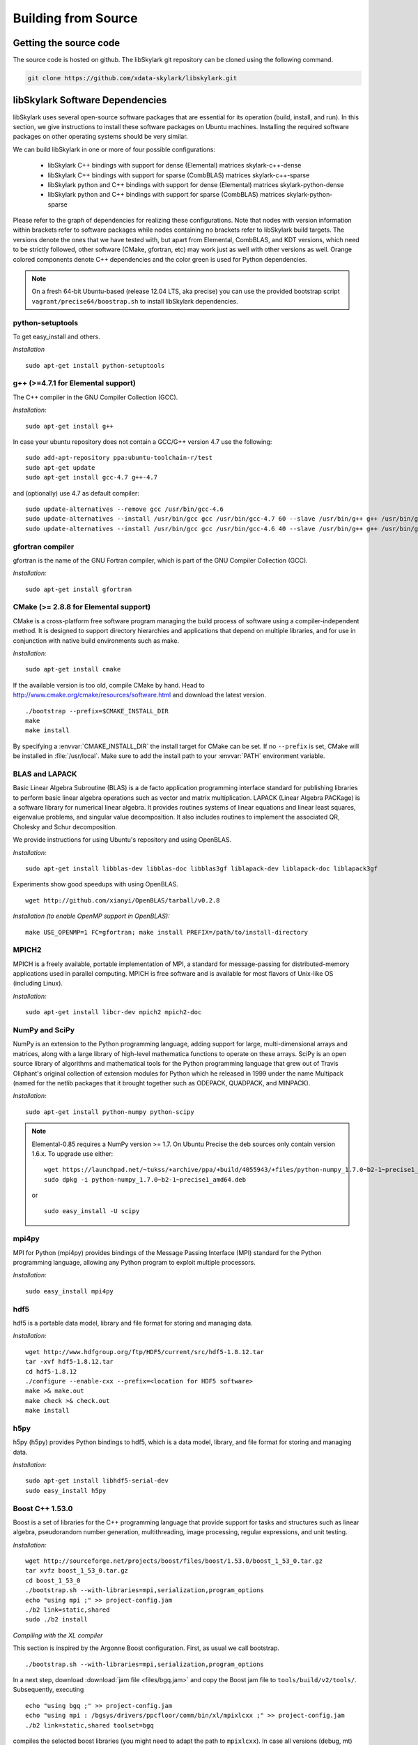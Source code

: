.. highlight:: rst

Building from Source
*********************

Getting the source code
========================

The source code is hosted on github. The libSkylark git repository can be
cloned using the following command.

.. code-block:: sh

    git clone https://github.com/xdata-skylark/libskylark.git


libSkylark Software Dependencies
=================================

libSkylark uses several open-source software packages that are essential for its
operation (build, install, and run). In this section, we give instructions to
install these software packages on Ubuntu machines. Installing the required
software packages on other operating systems should be very similar.

We can build libSkylark in one or more of four possible configurations:

    * libSkylark C++ bindings with support for dense (Elemental) matrices skylark-c++-dense
    * libSkylark C++ bindings with support for sparse (CombBLAS) matrices skylark-c++-sparse
    * libSkylark python and C++ bindings with support for dense (Elemental) matrices skylark-python-dense
    * libSkylark python and C++ bindings with support for sparse (CombBLAS) matrices skylark-python-sparse

Please refer to the graph of dependencies for realizing these configurations.
Note that nodes with version information within brackets refer to software
packages while nodes containing no brackets refer to libSkylark build targets.
The versions denote the ones that we have tested with, but apart from Elemental,
CombBLAS, and KDT versions, which need to be strictly followed, other software
(CMake, gfortran, etc) may work just as well with other versions as well.
Orange colored components denote C++ dependencies and the color green is used
for Python dependencies.

.. image:: skylark-dependencies.png
    :width: 650 px
    :align: center


.. note::

    On a fresh 64-bit Ubuntu-based (release 12.04 LTS, aka precise) you can
    use the provided bootstrap script ``vagrant/precise64/boostrap.sh`` to
    install libSkylark dependencies.


python-setuptools
------------------

To get easy_install and others.

*Installation*

::

	sudo apt-get install python-setuptools

g++ (>=4.7.1 for Elemental support)
------------------------------------

The C++ compiler in the GNU Compiler Collection (GCC).

*Installation:*

::

	sudo apt-get install g++

In case your ubuntu repository does not contain a GCC/G++ version 4.7 use the following:

::

	sudo add-apt-repository ppa:ubuntu-toolchain-r/test
	sudo apt-get update
	sudo apt-get install gcc-4.7 g++-4.7

and (optionally) use 4.7 as default compiler:

::

	sudo update-alternatives --remove gcc /usr/bin/gcc-4.6
	sudo update-alternatives --install /usr/bin/gcc gcc /usr/bin/gcc-4.7 60 --slave /usr/bin/g++ g++ /usr/bin/g++-4.7
	sudo update-alternatives --install /usr/bin/gcc gcc /usr/bin/gcc-4.6 40 --slave /usr/bin/g++ g++ /usr/bin/g++-4.6

gfortran compiler
------------------

gfortran is the name of the  GNU  Fortran  compiler, which is part of the  GNU Compiler Collection (GCC).

*Installation:*

::

	sudo apt-get install gfortran

CMake (>= 2.8.8 for Elemental support)
---------------------------------------

CMake is a cross-platform free software program managing the build process of
software using a compiler-independent method. It is designed to support
directory hierarchies and applications that depend on multiple libraries, and
for use in conjunction with native build environments such as make.

*Installation:*

::

	sudo apt-get install cmake

If the available version is too old, compile CMake by hand.
Head to http://www.cmake.org/cmake/resources/software.html and download the
latest version.

::

    ./bootstrap --prefix=$CMAKE_INSTALL_DIR
    make
    make install

By specifying a :envvar:`CMAKE_INSTALL_DIR` the install target for CMake can be
set. If no ``--prefix`` is set, CMake will be installed in :file:`/usr/local`.
Make sure to add the install path to your :envvar:`PATH` environment variable.


BLAS and LAPACK
----------------

Basic Linear Algebra Subroutine (BLAS) is a de facto application
programming interface standard for publishing libraries to perform basic
linear algebra operations such as vector and matrix multiplication.
LAPACK (Linear Algebra PACKage) is a software library for numerical linear
algebra. It provides routines systems of linear equations and linear least
squares, eigenvalue problems, and singular value decomposition. It also
includes routines to implement the associated QR, Cholesky and Schur
decomposition.

We provide instructions for using Ubuntu's repository and using OpenBLAS.

*Installation:*

::

	sudo apt-get install libblas-dev libblas-doc libblas3gf liblapack-dev liblapack-doc liblapack3gf

Experiments show good speedups with using OpenBLAS.

::

	wget http://github.com/xianyi/OpenBLAS/tarball/v0.2.8

*Installation (to enable OpenMP support in OpenBLAS):*

::

	make USE_OPENMP=1 FC=gfortran; make install PREFIX=/path/to/install-directory

MPICH2
--------

MPICH is a freely available, portable implementation of MPI, a standard for
message-passing for distributed-memory applications used in parallel
computing. MPICH is free software and is available for most flavors of
Unix-like OS (including Linux).

*Installation:*

::

	sudo apt-get install libcr-dev mpich2 mpich2-doc

NumPy and SciPy
----------------

NumPy is an extension to the Python programming language, adding support
for large, multi-dimensional arrays and matrices, along with a large
library of high-level mathematica functions to operate on these arrays.
SciPy is an open source library of algorithms and mathematical tools for
the Python programming language that grew out of Travis Oliphant's original
collection of extension modules for Python which he released in 1999 under
the name Multipack (named for the netlib packages that it brought together
such as ODEPACK, QUADPACK, and MINPACK).

*Installation:*

::

	sudo apt-get install python-numpy python-scipy

.. note:: Elemental-0.85 requires a NumPy version >= 1.7. On Ubuntu Precise the deb sources only contain version 1.6.x. To upgrade use either:

    ::

    	wget https://launchpad.net/~tukss/+archive/ppa/+build/4055943/+files/python-numpy_1.7.0~b2-1~precise1_amd64.deb
    	sudo dpkg -i python-numpy_1.7.0~b2-1~precise1_amd64.deb

    or

    ::

    	sudo easy_install -U scipy

mpi4py
-------

MPI for Python (mpi4py) provides bindings of the Message Passing Interface
(MPI) standard for the Python programming language, allowing any Python
program to exploit multiple processors.

*Installation:*

::

	sudo easy_install mpi4py

hdf5
----

hdf5 is a portable data model, library and file format for storing and
managing data.

*Installation:*

::

	wget http://www.hdfgroup.org/ftp/HDF5/current/src/hdf5-1.8.12.tar
	tar -xvf hdf5-1.8.12.tar
	cd hdf5-1.8.12
	./configure --enable-cxx --prefix=<location for HDF5 software>
	make >& make.out
	make check >& check.out
	make install

h5py
-----

h5py (h5py) provides Python bindings to hdf5, which is a data model,
library, and file format for storing and managing data.

*Installation:*

::

	sudo apt-get install libhdf5-serial-dev
	sudo easy_install h5py

Boost C++ 1.53.0
-----------------


Boost is a set of libraries for the C++ programming language that provide
support for tasks and structures such as linear algebra, pseudorandom
number generation, multithreading, image processing, regular expressions,
and unit testing.

*Installation:*

::

	wget http://sourceforge.net/projects/boost/files/boost/1.53.0/boost_1_53_0.tar.gz
	tar xvfz boost_1_53_0.tar.gz
	cd boost_1_53_0
	./bootstrap.sh --with-libraries=mpi,serialization,program_options
	echo "using mpi ;" >> project-config.jam
	./b2 link=static,shared
	sudo ./b2 install

*Compiling with the XL compiler*

This section is inspired by the Argonne Boost configuration. First, as usual
we call bootstrap.

::

	./bootstrap.sh --with-libraries=mpi,serialization,program_options

In a next step, download :download:`jam file <files/bgq.jam>` and
copy the Boost jam file to ``tools/build/v2/tools/``.
Subsequently, executing

::

	echo "using bgq ;" >> project-config.jam
	echo "using mpi : /bgsys/drivers/ppcfloor/comm/bin/xl/mpixlcxx ;" >> project-config.jam
	./b2 link=static,shared toolset=bgq

compiles the selected boost libraries (you might need to adapt the path to
``mpixlcxx``). In case all versions (debug, mt) are required, use
``--build-type=complete``.

.. note:: Make sure to only use -O2 because -O3 and higher will result in a
    segfault in the compiler for some packages (e.g. :command:`program_options`),
    see http://www-01.ibm.com/support/docview.wss?uid=swg1LI77249.


Elemental 0.85
---------------

Elemental is a framework for distributed-memory dense linear algebra that
strives to be both fast and convenient. It combines ideas including:
element-wise matrix distributions (Hendrickson et al.), object-oriented
submatrix tracking (FLAME, van de Geijn et al.), and first-class matrix
distributions (PLAPACK, van de Geijn et al.).

We support version 0.85. Elemental's API is a moving target, so newer versions
might not work as-is. 

*Installation: (make sure to use a compiler with c++11 support)*

::

        wget http://libelemental.org/pub/releases/Elemental-0.85.tgz
        tar xvfz Elemental-0.85.tgz
        cd Elemental-0.85/
        mkdir build
        cd build
        cmake ..
        make
        sudo make install

The installation prefix can be set using the ``CMAKE_INSTALL_PREFIX``.

If you want to use non-default math libraries specify the ``MATH_LIBS``
variable.
For example for OpenBLAS, run cmake along the following lines:

::

        cmake -D MATH_LIBS="-L/usr/local/lib -llapack -lopenblas -lm" ..

.. note:: Note that the cmake comamnd above may require additional options for
    non-standard Python installations, e.g. Anaconda,
    ``-D  PYTHON_LIBRARY=/path/to/libpython2.7.so  -D PYTHON_INCLUDE_DIR=/path/to/include/python2.7``


Combinatorial BLAS (CombBLAS) 1.4
----------------------------------

The Combinatorial BLAS is an extensible distributed-memory parallel graph
library offering a small but powerful set of linear algebra primitives
specifically targeting graph analytics. We use it in libSkylark to represent
sparse matrices.

*Installation:*

::

	wget http://gauss.cs.ucsb.edu/~aydin/CombBLAS_FILES/CombBLAS_beta_14_0.tgz
	tar xvfz CombBLAS_beta_14_0.tgz
	cd CombBLAS/
	cmake .
	make

*Shared Libs*

In order to use libSkylark through Python, make sure to compile and append the
directory containing the ``*.so`` files to your :envvar:`LD_LIBRARY_PATH`.

::

	cd CombBLAS/
	rm CMakeCache.txt
	cmake -DBUILD_SHARED_LIBS:BOOL=ON .
	make

KDT
----

The Knowledge Discovery Toolbox (KDT) provides a Python interface (amongst
other things) to CombBLAS. libSkylark requires this package to handle sparse
matrices through the Python interface.

To install kdt you need python and python-dev libs:

::

	sudo apt-get install python
	sudo apt-get install python-dev

Head over to http://kdt.sourceforge.net/wiki/index.php/Download and
download kdt-0.3.tar.gz. Then execute:

::

	tar xzf kdt-0.3.tar.gz
	cd kdt-0.3
	export CC=mpicxx
	export CXX=mpicxx
	python setup.py build
	sudo python setup.py install

See http://kdt.sourceforge.net/wiki/index.php/Installation for further
information.

FFTW 3.3.3
-----------

FFTW is a C subroutine library for computing the discrete Fourier transform
(DFT) in one or more dimensions, of arbitrary input size, and of both real and
complex data (as well as of even/odd data, i.e. the discrete cosine/sine
transforms or DCT/DST).

*Installation:*

::

	wget http://www.fftw.org/fftw-3.3.3.tar.gz
	tar xvfz fftw-3.3.3.tar.gz
	cd fftw-3.3.3/
	./configure --enable-shared
	make -j4
	sudo make install


Random123 1.08
---------------

Random123 is a library of "counter-based" random number generators
(CBRNGs). We use them in libSkylark to generate independent random number
streams.

*Installation:*

::

	wget http://www.thesalmons.org/john/random123/releases/1.08/Random123-1.08.tar.gz
	tar xvfz Random123-1.08.tar.gz
	sudo cp -r Random123-1.08/include/Random123 /usr/local/include

Doxygen
--------

Doxygen is a documentation generator, a tool for writing software reference
documentation. The documentation is written within code, and is thus
relatively easy to keep up to date. Doxygen can cross reference
documentation and code, so that the reader of a document can easily refer
to the actual code.

*Installation:*

::

	sudo apt-get install doxygen

Graphviz
----------


Graphviz (short for Graph Visualization Software) is a package of
open-source tools initiated by AT&T Labs Research for drawing graphs
specified in DOT language scripts.

*Installation:*

::

	sudo apt-get install graphviz


.. _build-libskylark-label:

Building libSkylark
====================

libSkylark uses Cmake as a build system. Before you start please make
sure to check out the Section "Installing software dependencies for
libSkylark" to learn about the required dependencies.

**Quick guide**: In many situation the default configuration and settings
should work out of the box. To that end execute

::

	cd $BUILD_DIR
	CC=mpicc CXX=mpicxx cmake $SRC_DIR
	make
	make install

.. note:: If you have MPI compilers in your PATH environment variable, CMake
    may overwrite the compiler specified in the CXX flag.

In case you have a more specific setup or this does not work on your
machine continue reading the next sections.

Python only user-level installation
-----------------------------------
In case you do not have root access, and are satisfied with an Python only
installation, you can install the Python package only at user-level.

::

	cd $BUILD_DIR
	CC=mpicc CXX=mpicxx cmake $SRC_DIR
	make
	cd python-skylark
        python ./setup.py install --user

The Python package will be installed under :file:`~/.local`. The directory :file:`~/.local/lib` should
be in the library load path for the installation to function properly.

Directory setup
----------------

For the rest of this section let's keep the following conventions:

    * the source code is checked out and :envvar:`$SRC_DIR` points to the base directory in the libSkylark repository, e.g.

	::

		export SRC_DIR=/home/user/workspace/libskylark

    * you created a **separate** (do not build in the $SRC_DIR$) build directory :envvar:`$BUILD_DIR` that is used to generate object files, libraries and executables, e.g.

	::

		export BUILD_DIR=/home/user/build/libskylark

Build options
--------------

libSkylark accepts build options in order to customize components. The
following table summarizes all currently available build options:

================ =========== ==========================================================================================
Name             Default     Description
================ =========== ==========================================================================================
USE_FFTW          ON          Build with fftw support
USE_COMBBLAS      OFF         Build with CombBLAS sparse matrix support
USE_PROFILER      OFF         Build with internal profiler
USE_HYBRID        OFF         Build in hybrid mode OpenMP and MPI (if Elemental was compiled in hybrid mode, activate)
BUILD_PYTHON      ON          Build Python interface
BUILD_EXAMPLES    ON          Build libSkylark examples (see examples directory)
BUILD_ML          ON          Build libSkylark with machine learning solvers Build type
================ =========== ==========================================================================================

You can specify the desired build type with ``-DCMAKE_BUILD_TYPE=STRING``,
where ``STRING`` is any of

================ =======
Name             Flags
================ =======
RELWITHDEBINFO   -O3 -g
RELEASE          -O3
DEBUG            -O0 -g
================ =======

The default is RELWITHDEBINFO.

Environment variables
----------------------

The installation of libSkylark can be influenced with two variables:

    * the CMake parameter ``CMAKE_INSTALL_PREFIX`` (i.e. pass ``-DCMAKE_INSTALL_PREFIX=/home/user/software`` when calling :command:`cmake`), and
    * the environment variable :envvar:`$PYTHON_SITE_PACKAGES` to determine the installation location for python packages. Don't forget to adapt the :envvar:`$PYTHONPATH` environment variable as well. Example: If :envvar:`$PYTHON_SITE_PACKAGES` is set to :file:`/home/user/local`, CMake will install the Python bindings under :file:`/home/user/local/lib/python2.7/site-packages/skylark`. At this point, you will have to append :envvar:`$PYTHONPATH` with :file:`/home/user/local/lib/python2.7/site-packages`!

To help CMake to locate installed dependencies (system-wide installed dependencies should be found automatically), you should set the following environment variables:

====================== =============================================================================
Name                   Description
====================== =============================================================================
ELEMENTAL_ROOT         Looks for headers in :envvar:`$ELEMENTAL_ROOT`/include and libs in :envvar:`$ELEMENTAL_ROOT`/lib
COMBBLAS_ROOT          Looks for headers in :envvar:`$COMBBLAS_ROOT`/ and libs in :envvar:`$COMBBLAS_ROOT`/lib
FTW_ROOT               Looks for headers in :envvar:`$FFTW_ROOT`/include and libs in :envvar:`$FFTW_ROOT`/lib
BOOST_ROOT             For non system-wide boost installations
RANDOM123_ROOT         Looks for headers in :envvar:`$RANDOM_123_ROOT`/include
HDF5_ROOT              Looks for headers in :envvar:`$HDF5_ROOT`/include and libs in :envvar:`$HDF5_ROOT`/lib
====================== =============================================================================

Configuring, compiling and installing libSkylark
------------------------------------------------

Finally we are ready to configure, compile and install libSkylark. The default configuration (compiling Elemental and Python
support, installed system-wide) can be compiled and installed with:

::

	cd $BUILD_DIR
	CC=mpicc CXX=mpicxx cmake $SRC_DIR
	make
	make install

.. note:: If you have MPI compilers in your PATH CMake will use the most generic
    (e.g. :command:`mpicxx`) version
    (see https://github.com/Kitware/CMake/blob/master/Modules/FindMPI.cmake#L113).
    This may overwrite the compiler specified in the CXX flag.

The Python packages will most likely be installed under
:file:`/usr/lib/pythonX.Y/dist-packages` (OS and version dependent). Check the
configure output for more details about default installation paths on your machine.

For the sake of illustration let's assume you want to enable CombBLAS support
and install everything in :file:`~/local`:

::

	cd $BUILD_DIR
	export PYTHON_SITE_PACKAGES=~/local/
	CC=mpicc CXX=mpicxx cmake -DCMAKE_INSTALL_PREFIX=~/local -DWITH_COMBBLAS=ON $SRC_DIR
	make
	make install

Notice that we set the :envvar:`PYTHON_SITE_PACKAGES` and passed a
``CMAKE_INSTALL_PREFIX`` to the :command:`cmake` command above. Additionally we
enabled CombBLAS support. Note that you have to make sure that the required
libraries are compiled and the environment variables correctly point to the
installation locations (i.e. ``export COMBBLAS_ROOT=~/software/combblas/``).

.. note:: If a specific linking type wants to be enforced, check out the CMake
    variable ``CMAKE_FIND_LIBRARY_SUFFIXES`` (e.g. use
    ``SET(CMAKE_FIND_LIBRARY_SUFFIXES ".so"``).


Code documentation Doxygen
---------------------------

To generate the documentation (see dependency section for Doxygen installation), run

::

	cd $BUILD_DIR
	make doc

This will generate the Doxygen documentation under :file:`$BUILD_DIR/Documentation`.
To read the documentation open :file:`$BUILD_DIR/Documentation/html/index.html` in a browser.


Sphinx
-------

Make sure to install the Sphinx dependencies before you run make sphinx-doc:

.. code-block:: sh

    apt-get install python-sphinx
    cd /tmp
    svn co https://svn.code.sf.net/p/matplotlib/code/trunk/sampledoc_tut
    mkdir $HOME/.sphinx_ext
    cp sampledoc_tut/sphinxext/*.py $HOME/.sphinx_ext
    rm -rf /tmp/sampledoc_tut

    export SPHINXEXT=$HOME/.sphinx_ext

.. note:: Sphinx requires some dependencies, e.g. plots and latex equations.

    .. code-block:: sh

        apt-get python-dateutil
        apt-get libfreetype6-dev libpng-dev
        easy-install matplotlib
        apt-get install texlive-latex-base
        apt-get install texlive-latex-extra

Then run

.. code-block:: sh

    cd $BUILD_DIR
    make sphinx-doc

and point your browser to :file:`$BUILD_DIR/Documentation/sphinx/index.html`.

Testing
-----------

In order to run unit tests, execute

::

	cd $BUILD_DIR
	make test

Running examples
-----------------

There are two examples in the example folder (for more see python-skylark).
The elemental.cpp shows how C++ code can utilize libSkylark. Run

::

	examples/elemental -help

in the :envvar:`$BUILD_DIR` to get a list of available command line options.

Linking against libSkylark
--------------------------

If you plan to use libSkylark as a library in your project, the following steps
are necessary to build and link your application:

    * add the include path of all libSkylark headers: :file:`${SKYLARK_INSTALL_DIR}/include` (if configured with ``-DCMAKE_INSTALL_PREFIX=${SKYLARK_INSTALL_DIR}``,
    * link against all external libraries used when building libSkylark (take a look and maybe reuse the find modules in :file:`${SRC_DIR}/CMakeModules`:
        * FFTW: fftw3.h
        * Elemental: header files, libelemental, libpmrrr
        * CombBLAS: header files, libMPITypelib, libCommGridlib, libMemoryPoollib
        * Random123: threefry.h, MicroURNG.hpp
        * HDF5: hdf5.h, libhdf5, libhdf5_cpp


Using Cmake
-------------

If you are using Cmake to build your application you can use the CMake
configuration file
:file:`${SKYLARK_INSTALL_DIR}/lib/SKYLARK/SKYLARKConfig.cmake` in your
``CMakeLists.txt`` to find ``SKYLARK``. After that you can simply
include ``${SKYLARK_INCLUDE_DIRS}`` and ``${SKYLARK_LIBRARIES}`` when you
build and link your application. A very basic CMake file for your project could
look like:

::

	cmake_minimum_required (VERSION 2.8.2)
	project (SAMPLE)

	find_package (SKYLARK REQUIRED HINT ${SKYLARK_INSTALL_DIR}/lib)

	include_directories ( ${SKYLARK_INCLUDE_DIRS} )
	add_definitions(${SKYLARK_DEFS})

	add_executable(ex_code elemental.cpp)
	target_link_libraries(ex_code ${SKYLARK_LIBRARIES} )
	set_target_properties(ex_code PROPERTIES COMPILE_FLAGS "${SKYLARK_CXX_FLAGS}" )

This will pull all the required libs and add all include paths for libSkylark and
its dependencies. You should be able to compile
your application painless by following the above recipe.

Using XYZ Build System
-----------------------

Take a look at the file in :file:`${SKYLARK_INSTALL_DIR}/lib/SKYLARK/SKYLARKConfig.cmake`
to see which include directories libraries you have to include when using libSkylark.


Software Pitfalls
====================

CombBLAS Installation Notes
-----------------------------

The general steps to use CombBLAS with libSkylark:

    * Download KDT, build and install the python package (generated with SWIG), then
    * Download CombBLAS, build and install libs and include files, and finally
    * When configuring libSkylark, use ``-DWITH_COMBBLAS=ON`` in the CMake configure call

**Issues with CombBLAS >= 1.4.0**

Unfortunately there are some issues when using CombBLAS with libSkylark. Check
the subsections below if you have problem compiling or linking CombBLAS.

**UINT32_MAX not declared**

Additionally a CombBLAS header causes the compiler to produce an error
(``UINT32_MAX not declared``). There are two possible ways to fix that:

    * Edit the header (RefGen21.h) and replace ``UINT32_MAX`` with ``std::numeric_limits<unit32_t>::max()``, or
    * add the ``-D__STDC_LIMIT_MACROS`` compile flag in the CMake file when CombBLAS is enabled.

**Compiler Warning: *enumeral* and *non-enumeral* type in conditional expression**

To fix the following warning (appearing when compiling with ``-Werror``):

::

    CombBLAS_beta_13_0/psort-1.0/driver/MersenneTwister.h: In member function ‘void MTRand::seed(MTRand::uint32*, MTRand::uint32)’:
    CombBLAS_beta_13_0/psort-1.0/driver/MersenneTwister.h:234:42: error: enumeral and non-enumeral type in conditional expression [-Werror]

apply the following patch:

::

	diff --git a/psort-1.0/driver/MersenneTwister.h b/psort-1.0/driver/MersenneTwister.h
	index 16e6458..1363423 100644
	--- a/psort-1.0/driver/MersenneTwister.h
	+++ b/psort-1.0/driver/MersenneTwister.h
	@@ -231,7 +231,7 @@ inline void MTRand::seed( uint32 *const bigSeed, const uint32 seedLength )
        	initialize(19650218UL);
       		register int i = 1;
        	register uint32 j = 0;
	-       register int k = ( N > seedLength ? N : seedLength );
	+       register int k = ( static_cast<uint32>(N) > seedLength ? static_cast<uint32>(N) : seedLength );
        	for( ; k; --k )
        	{
                	state[i] =

.. note:: This should be fixed upstream in the next CombBLAS release (most likely 1.3.1).


**Compiling Skylark/CombBLAS with CLANG**

To be able to compile and link using the CLANG compiler (>=3.0.x), the
following patch has to be applied to CombBLAS (<= 1.3.0):

::

	diff --git a/DistEdgeList.cpp b/DistEdgeList.cpp
	index 5ae9301..61cf16f 100644
	--- a/DistEdgeList.cpp
	+++ b/DistEdgeList.cpp
	@@ -102,7 +102,7 @@ void DistEdgeList<IT>::Dump64bit(string filename)
        	MPI_Comm_rank(World, &rank);
        	MPI_Comm_size(World, &nprocs);
        	MPI_File thefile;
	-       MPI_File_open(World, filename.c_str(), MPI_MODE_CREATE | MPI_MODE_WRONLY, MPI_INFO_NULL, &thefile);
	+       MPI_File_open(World, const_cast<char*>(filename.c_str()), MPI_MODE_CREATE | MPI_MODE_WRONLY, MPI_INFO_NULL, &thefile);

        	IT * prelens = new IT[nprocs];
        	prelens[rank] = 2*nedges;
	@@ -125,7 +125,7 @@ void DistEdgeList<IT>::Dump32bit(string filename)
        	MPI_Comm_rank(World, &rank);
        	MPI_Comm_size(World, &nprocs);
        	MPI_File thefile;
	-       MPI_File_open(World, filename.c_str(), MPI_MODE_CREATE | MPI_MODE_WRONLY, MPI_INFO_NULL, &thefile);
	+       MPI_File_open(World, const_cast<char*>(filename.c_str()), MPI_MODE_CREATE | MPI_MODE_WRONLY, MPI_INFO_NULL, &thefile);

        	IT * prelens = new IT[nprocs];
        	prelens[rank] = 2*nedges;
	diff --git a/SpParMat.cpp b/SpParMat.cpp
	index ca553e8..2ef88d6 100644
	--- a/SpParMat.cpp
	+++ b/SpParMat.cpp
	@@ -109,7 +109,7 @@ void SpParMat< IT,NT,DER >::Dump(string filename) const
        	int nprocs = commGrid->GetSize();

        	MPI_File thefile;
	-       MPI_File_open(World, filename.c_str(), MPI_MODE_CREATE | MPI_MODE_WRONLY, MPI_INFO_NULL, &thefile);
	+       MPI_File_open(World, const_cast<char*>(filename.c_str()), MPI_MODE_CREATE | MPI_MODE_WRONLY, MPI_INFO_NULL, &thefile);

        	int rankinrow = commGrid->GetRankInProcRow();
        	int rankincol = commGrid->GetRankInProcCol();

.. note:: The issues in the above patch were addressed (source lines
    commented) in the 1.4.0 CombBLAS release (January 2014).

**Warning: variable ‘XYZ’ set but not used**

CombBLAS (<=1.4.0) has set but not used variables. To remove the warning apply
the following patch.

::

	diff --git a/SpMat.cpp b/SpMat.cpp
	index d00f37c..6ae6050 100644
	--- a/SpMat.cpp
	+++ b/SpMat.cpp
	@@ -108,27 +108,28 @@ SpTuples<IU, NUO> * MultiplyReturnTuples
                                        bool clearA = false, bool clearB = false)

 	{
	-       IU A_m, A_n, B_m, B_n;
	+       //IU A_m, A_n, B_m, B_n;
	+       IU A_n, B_m;

        	if(isAT)
        	{
	-              	A_m = A.getncol();
	+               //A_m = A.getncol();
                	A_n = A.getnrow();
        	}
        	else
        	{
	-               A_m = A.getnrow();
	+               //A_m = A.getnrow();
                	A_n = A.getncol();
        	}
        	if(isBT)
        	{
                	B_m = B.getncol();
	-               B_n = B.getnrow();
	+               //B_n = B.getnrow();
        	}
        	else
        	{
               		B_m = B.getnrow();
	-               B_n = B.getncol();
        +               //B_n = B.getncol();
        	}

         	if(A_n == B_m)

**Disable KDT Log**

To disable the KDT log use the following patch:

::

	diff --git a/kdt/Graph.py b/kdt/Graph.py
	index 51c55b2..e61e9cf 100644
	--- a/kdt/Graph.py
	+++ b/kdt/Graph.py
	@@ -1,7 +1,7 @@
	 import math
	 #import numpy as np # Adam: TRY TO AVOID THIS IF AT ALL POSSIBLE.
 	import pyCombBLAS as pcb
	-import feedback
	+#import feedback
 	import UFget as uf

 	from Util import info, master, version, revision
	diff --git a/kdt/Vec.py b/kdt/Vec.py
	index 00b7c1c..50aaa73 100644
	--- a/kdt/Vec.py
	+++ b/kdt/Vec.py
	@@ -1,6 +1,6 @@
 	import math
 	import kdt.pyCombBLAS as pcb
	-import feedback
	+#import feedback
 	import UFget as uf
 	import Mat as Mat
 	import ctypes
	diff --git a/kdt/__init__.py b/kdt/__init__.py
	index 7f0992f..6c3a10f 100644
	--- a/kdt/__init__.py
	+++ b/kdt/__init__.py
	@@ -10,7 +10,7 @@ from Vec import Vec
 	from Mat import Mat
 	#from SpVec import SpVec, info
 	#from DeVec import DeVec
	-from feedback import sendFeedback
	+#from feedback import sendFeedback
 	from UFget import UFget, UFdownload
 	try:
        	import kdt.pyCombBLAS as pcb
	diff --git a/setup.py b/setup.py
	index a2813e3..10f5bdf 100644
	--- a/setup.py
	+++ b/setup.py
	@@ -369,7 +369,7 @@ pyCombBLAS_ext = Extension('kdt._pyCombBLAS',
        	extra_link_args = extra_link_args, extra_compile_args = extra_compile_args,
        	define_macros=[('GRAPH_GENERATOR_SEQ', '1')] + headerDefs + define_macros)

	-py_modules = ['kdt.pyCombBLAS', 'kdt.Graph', 'kdt.DiGraph', 'kdt.HyGraph', 'kdt.feedback', 'kdt.UFget', 'kdt.Mat', 'kdt.Vec', 'kdt.ObjMethods', 'kdt.Algorithms', 'kdt.Util', 'kdt.SpectralClustering', 'kdt.eig']
	+py_modules = ['kdt.pyCombBLAS', 'kdt.Graph', 'kdt.DiGraph', 'kdt.HyGraph', 'kdt.UFget', 'kdt.Mat', 'kdt.Vec', 'kdt.ObjMethods', 'kdt.Algorithms', 'kdt.Util', 'kdt.SpectralClustering', 'kdt.eig']
 	# SEJITS modules:
 	py_modules.extend(['kdt.specializer.__init__', 'kdt.specializer.parsetab', 'kdt.specializer.pcb_function', 'kdt.specializer.pcb_function_frontend', 'kdt.specializer.pcb_function_sm', 'kdt.specializer.pcb_operator_convert', 'kdt.specializer.pcb_predicate', 'kdt.specializer.pcb_predicate_frontend', 'kdt.specializer.pcb_predicate_sm'])

Issues with CombBLAS < 1.4.0
-----------------------------

**std:: namespace clash (CombBLAS <= 1.3.0)**

Depending on your compiler version (and if you installed CombBLAS <= 1.3.0)
you might need to apply the following patch:

::

    diff --git a/psort-1.0/src/psort_merge.h b/psort-1.0/src/psort_merge.h
    index 858580b..256c3db 100644
    --- a/psort-1.0/src/psort_merge.h
    +++ b/psort-1.0/src/psort_merge.h
    @@ -163,11 +163,11 @@ namespace vpsort {
			out, comp);
	   } else if (locs[next] == 0) {
	    // 10 => backwards out of place
    -       std::merge (reverse_iterator<_RandomAccessIter> (in + disps[nproc]),
    -                   reverse_iterator<_RandomAccessIter> (in + disps[next]),
    -                   reverse_iterator<_RandomAccessIter> (out + disps[next]),
    -                   reverse_iterator<_RandomAccessIter> (out),
    -                   reverse_iterator<_RandomAccessIter> (out + disps[nproc]),
    +       std::merge (std::reverse_iterator<_RandomAccessIter> (in + disps[nproc]),
    +                   std::reverse_iterator<_RandomAccessIter> (in + disps[next]),
    +                   std::reverse_iterator<_RandomAccessIter> (out + disps[next]),
    +                   std::reverse_iterator<_RandomAccessIter> (out),
    +                   std::reverse_iterator<_RandomAccessIter> (out + disps[nproc]),
			not2 (comp));
	   } else {
	    // 11 => in-place

.. note:: This was fixed upstream in the 1.4.0 CombBLAS release (January 2014).


Complete BGQ Installation Instructions
=======================================

This is an end-to-end guide for installing libSkylark on a BG/Q. During this
section we assume the following:

* most of the software and sources are installed in `$HOME/local`,
* the installation of Random123 is omitted (just untar the library)


LLVM/Clang
----------

Because of various dependencies and `c++11` compatibility issues the
installation requires a `c++11` compiler. For this we are installing LLVM/Clang
(until the XL compiler provides the necessary `c++11` features.

Argonne provides rpm packages for the BG/Q. Download and follow the
instructions as stated on https://trac.alcf.anl.gov/projects/llvm-bgq.

After this step we assume you have installed LLVM/CLANG under `$HOME/bgclang/`.


Elemental
---------

Download elemental 0.83 (http://libelemental.org/pub/releases/elemental-0.83.tgz).
Then use the following toolchain file (e.g. save to `BGQ-toolchain.cmake`)

.. code-block:: cmake

    set(GCC_ROOT  "/bgsys/drivers/ppcfloor/gnu-linux")
    set(GCC_NAME  "powerpc64-bgq-linux")
    set(CLANG_ROOT "$ENV{HOME}/bgclang/bin")
    set(CLANG_MPI_ROOT "$ENV{HOME}/bgclang/mpi/bgclang")
    set(IBMCMP_ROOT "$ENV{IBM_MAIN_DIR}")

    set(BLAS_LIB "$ENV{HOME}/src/lapack-3.5.0/")
    set(LAPACK_LIB "$ENV{HOME}/src/lapack-3.5.0/")
    set(ESSL_LIB "/opt/ibmmath/lib64")

    set(MPI_ROOT   "/bgsys/drivers/ppcfloor/comm/gcc")
    set(PAMI_ROOT  "/bgsys/drivers/ppcfloor/comm/sys")
    set(SPI_ROOT   "/bgsys/drivers/ppcfloor/spi")

    # The serial compilers
    set(CMAKE_C_COMPILER   "${CLANG_MPI_ROOT}/bin/mpiclang")
    set(CMAKE_CXX_COMPILER "${CLANG_MPI_ROOT}/bin/mpiclang++11")
    set(CMAKE_Fortran_COMPILER "${GCC_ROOT}/bin/${GCC_NAME}-gfortran")

    # The MPI wrappers for the C and C++ compilers
    set(MPI_C_COMPILER   "${CLANG_MPI_ROOT}/bin/mpiclang")
    set(MPI_CXX_COMPILER "${CLANG_MPI_ROOT}/bin/mpiclang++11")

    set(MPI_C_COMPILE_FLAGS    "")
    set(MPI_CXX_COMPILE_FLAGS  "")
    set(MPI_C_INCLUDE_PATH     "${MPI_ROOT}/include")
    set(MPI_CXX_INCLUDE_PATH   "${MPI_ROOT}/include")
    set(MPI_C_LINK_FLAGS       "-L${MPI_ROOT}/lib -L${PAMI_ROOT}/lib -L${SPI_ROOT}/lib")
    set(MPI_CXX_LINK_FLAGS     "${MPI_C_LINK_FLAGS}")
    set(MPI_C_LIBRARIES       "${MPI_C_LINK_FLAGS}   -lSPI -lSPI_cnk -lrt -lpthread -lstdc++ -lpthread")
    set(MPI_CXX_LIBRARIES     "${MPI_CXX_LINK_FLAGS} ${MPI_C_LIBRARIES}")

    if(CMAKE_BUILD_TYPE MATCHES PureDebug OR
    CMAKE_BUILD_TYPE MATCHES HybridDebug)
    set(CXX_FLAGS "-g")
    else()
    set(CXX_FLAGS "-O3")
    endif()

    set(CMAKE_THREAD_LIBS_INIT "-fopenmp")
    set(OpenMP_CXX_FLAGS "-fopenmp")

    ##############################################################

    # set the search path for the environment coming with the compiler
    # and a directory where you can install your own compiled software
    set(CMAKE_FIND_ROOT_PATH
        /bgsys/drivers/ppcfloor
        /bgsys/drivers/ppcfloor/spi
        $ENV{HOME}/bgclang/mpi/bgclang
    )

    # adjust the default behaviour of the FIND_XXX() commands:
    # search headers and libraries in the target environment, search
    # programs in the host environment
    set(CMAKE_FIND_ROOT_PATH_MODE_PROGRAM NEVER)
    set(CMAKE_FIND_ROOT_PATH_MODE_LIBRARY ONLY)
    set(CMAKE_FIND_ROOT_PATH_MODE_INCLUDE ONLY)

    ##############################################################

    set(XLF_LIB "/opt/ibmcmp/xlf/bg/14.1/bglib64")
    set(XLSMP_LIB "/opt/ibmcmp/xlsmp/bg/3.1/bglib64")
    if(CMAKE_BUILD_TYPE MATCHES PureDebug OR
    CMAKE_BUILD_TYPE MATCHES PureRelease)
    set(MATH_LIBS "-L${ESSL_LIB} -lesslbg -L${LAPACK_LIB} -llapack -L${ESSL_LIB} -lesslbg -L${XLF_LIB} -lxlf90_r -L${XLSMP_LIB} -lxlomp_ser -lxlopt -lxlfmath -lxl -lpthread -ldl -Wl,--allow-multiple-definition")
    else()
    set(MATH_LIBS "-L${ESSL_LIB} -lesslsmpbg -L${LAPACK_LIB} -llapack -L${ESSL_LIB} -lesslsmpbg -L${XLF_LIB} -lxlf90_r -L${XLSMP_LIB} -lxlsmp -lxlopt -lxlfmath -lxl -lpthread -ldl -Wl,--allow-multiple-definition")
    endif()

This toolchain file is based on the (Elemental) provided
`BGQ-Mira-clang-essl.cmake` file.
Finally, run the following to compile (and install) Elemental.

.. code-block:: sh

    rm -rf CMake*; \
    cmake -DCMAKE_TOOLCHAIN_FILE=BGQ-toolchain.cmake \
        -DCMAKE_INSTALL_PREFIX=$HOME/local \
        -DCMAKE_BUILD_TYPE=PureDebug ..
    make install

In case you run into errors or problems, check the `CMakeFiles/CMakeError.log`
file in the build directory.

.. note:: It seems that the `HybridDebug` version is causing problems on the BGQ.


CombBLAS
--------

Download http://gauss.cs.ucsb.edu/~aydin/CombBLAS_FILES/CombBLAS_beta_14_0.tgz
untar and change to the CombBLAS directory.

First we need to fix the CombBLAS `CMakeLists.txt` by commenting out the
following two lines:

.. code-block:: cmake

    #SET(CMAKE_CXX_COMPILER mpicxx)
    #SET(CMAKE_C_COMPILER mpicc)

and then run to build the required libraries

.. code-block:: sh

    CC=$HOME/bgclang/mpi/bgclang/bin/mpiclang \
    CXX=$HOME/bgclang/mpi/bgclang/bin/mpiclang++11 \
    cmake .

.. note:: The examples and test might fail to compile but that's ok for now.


FFTW
----

Download http://www.fftw.org/fftw-3.3.3.tar.gz.

.. code-block:: sh

    CC=$HOME/bgclang/mpi/bgclang/bin/mpiclang \
    CXX=$HOME/bgclang/mpi/bgclang/bin/mpiclang++11 \
    ./configure
    make


Boost
-----

Download Boost 1.53.0, untar, change directory and then execute:

.. code-block:: sh

    ./bootstrap.sh --with-libraries=mpi,serialization,program_options
    echo "using mpi : $HOME/bgclang/mpi/bgclang/bin/mpiclang++11 ;" >> project-config.jam
    ./b2 toolset=clang

.. note:: for this to work make sure that ``clang++`` is in your PATH.


HDF5
----

Make sure you have a compiled libz around then run:

.. code-block:: bash

    CC=$HOME/bgclang/mpi/bgclang/bin/mpiclang \
    CXX=$HOME/bgclang/mpi/bgclang/bin/mpiclang++11 \
    ./configure --enable-cxx --prefix=$HOME/local/ \
        --with-pic --disable-shared --with-zlib=$HOME/local/

    make lib
    make install

.. note:: Building the tests fails, but that should be ok for now.


libSkylark
----------

Finally we can turn to building libSkylark. First change the CMake file:

.. code-block:: diff

    diff --git a/CMakeLists.txt b/CMakeLists.txt
    index ef18fa7..825dbaa 100644
    --- a/CMakeLists.txt
    +++ b/CMakeLists.txt
    @@ -81,11 +81,14 @@ if ("${CMAKE_CXX_COMPILER_ID}" STREQUAL "Clang")
        )

        set (COMPILER_SPEC_FLAGS
    -        "-W -Wall -Wno-write-strings -Wno-strict-aliasing -Wno-format -Wno-deprecated -Wno-unused-variable -Wno-unused-parameter -Wno-sign-compare"
    +        "-W -Wall -Wno-write-strings -Wno-strict-aliasing -Wno-format -Wno-deprecated -Wno-unused-variable -Wno-unused-parameter -Wno-sign-compare -Wno-overloaded-virtual -Wno-unsupported-friend"
        )

        #set (LINK_FLAGS
        #)

        set (CMAKE_LIB_LINKER_FLAGS  "${CMAKE_LIB_LINKER_FLAGS} -fPIC")

    @@ -157,7 +160,7 @@ include_directories (${CMAKE_SOURCE_DIR})
    # dependent packages
    # 1. Find MPI --- we are not adding any include directories here because we
    # will be using the mpi compilers, which adds these libraries by default.
    -find_package (MPI REQUIRED)
    +find_package (MPI)
    set (CMAKE_CXX_COMPILER ${MPI_COMPILER})

    # 2. Find Boost with the relevant packages --- Use dynamic boost!
    @@ -169,6 +172,11 @@ if (BOOST_ROOT)
    set(Boost_NO_BOOST_CMAKE ON)
    endif (BOOST_ROOT)

    +if (BOOST_STATIC)
    +  set(Boost_USE_STATIC_LIBS ON)
    +endif (BOOST_STATIC)
    +
    +
    set(BOOST_MIN_VERSION 1.53.0)
    find_package (Boost REQUIRED mpi program_options serialization)
    if (Boost_FOUND)

and compile:

.. code-block:: sh

    rm CMakeCache.txt
    rm -rf CMakeFiles

    export BLAS_LIBRARIES="/opt/ibmmath/lib64/libesslsmpbg.a;/opt/ibmcmp/xlf/bg/14.1/lib64/libxlfmath.a;/opt/ibmcmp/xlf/bg/14.1/lib64/libxlf90_r.a;/opt/ibmcmp/xlsmp/bg/3.1/bglib64/libxlsmp.a"
    export LAPACK_LIBRARIES="/opt/ibmmath/lib64/libesslsmpbg.a;/opt/ibmcmp/xlf/bg/14.1/lib64/libxlfmath.a;/opt/ibmcmp/xlf/bg/14.1/lib64/libxlf90_r.a;/opt/ibmcmp/xlsmp/bg/3.1/bglib64/libxlsmp.a;/opt/ibmcmp/xlf/bg/14.1/bglib64/libxl.a;-Wl,--allow-multiple-definition"

    export FFTW_ROOT=$HOME/local/fftw-3.3.3/
    export HDF5_ROOT=$HOME/local
    export ELEMENTAL_ROOT=$HOME/local
    export COMBBLAS_ROOT=$HOME/src/CombBLAS
    export RANDOM123_ROOT=$HOME/local/Random123-1.08
    export BOOST_ROOT=$HOME/local/boost_1_53_0

    CC=$HOME/bgclang/mpi/bgclang/bin/mpiclang \
    CXX=$HOME/bgclang/mpi/bgclang/bin/mpiclang++11 \
    cmake -DUSE_FFTW=ON -DUSE_COMBBLAS=ON -DBUILD_PYTHON=OFF -DUSE_HYBRID=ON \
    -DBOOST_STATIC=ON ../

.. note:: If you get a ``undefined reference to vtable for std::nested_exception``
          error this hints that you most likely are missing the gcc 4.7.2 toolchain
          (libc++). The missing files and instructions to patch the wrapper
          scripts are provided on the ANL trac page (see top).*


In order to be abl to compile skylark_ml apply the following patch:

.. code-block:: diff

    diff --git a/CMakeLists.txt b/CMakeLists.txt
    index ef18fa7..b170cde 100644
    --- a/CMakeLists.txt
    +++ b/CMakeLists.txt
    @@ -5,6 +5,8 @@ set (CMAKE_DISABLE_IN_SOURCE_BUILD ON)

    project (SKYLARK)

    +ADD_DEFINITIONS(-DSKYLARK_AVOID_BOOST_PO)
    +
    set (SKYLARK_VERSION_MAJOR 0)
    set (SKYLARK_VERSION_MINOR 1)


SLURM
-----

On Watson Q the following SLURM script can be used to run examples:

.. code-block:: bash

    #!/bin/bash
    RUN_DIR=$HOME/work/libskylark/build
    RUN_EXE=examples/elemental

    if [ -z "$SLURM_JOBID" ]; then
        sbatch --gid=`hostname -s` --time=10:00 --nodes=8 --ntasks-per-node=2  -O --qos=umax-8 $0
    else
        srun  --chdir=$RUN_DIR \
            --output=elemental.out \
            --error=error.out \
            $RUN_EXE
    fi

which gives me

.. code-block:: sh

    # cat error.out

    # cat elemental.out
    Default
    0.558572 -0.316131 -0.0357262 0.572592 0.142264
    -0.149105 0.0597079 0.228256 -0.53152 -0.0828558
    -0.201294 0.499321 0.397655 0.6972 -0.303714
    -0.36505 -0.120876 -0.276908 -0.461459 -0.255837
    -0.154734 -0.0392899 0.202231 -0.298655 -0.262944

